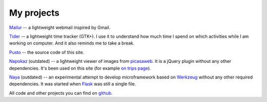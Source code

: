 My projects
-----------
`Mailur </mailur/>`_ -- a lightweight webmail inspired by Gmail.

`Tider </en/tider/>`_ -- a lightweight time tracker (GTK+). I use it to understand how much time I spend on which activities while I am working on computer. And it also reminds me to take a break.

`Pusto <https://github.com/naspeh/pusto>`_ -- the source code of this site.

Napokaz__ (outdated) -- a lightweight viewer of images from picasaweb__. It is a jQuery plugin without any other dependencies. It's been used on this site (for example `on trips page`__).

__ /en/napokaz/
__ https://picasaweb.google.com/
__ /trip/

Naya__ (outdated) -- an experimental attempt to develop microframework based on Werkzeug__ without any other required dependencies. It was started when Flask__ was still a single file.

__ https://github.com/naskoro/naya
__ http://werkzeug.pocoo.org/
__ http://flask.pocoo.org/

All code and other projects you can find on `github. <https://github.com/naspeh>`_
